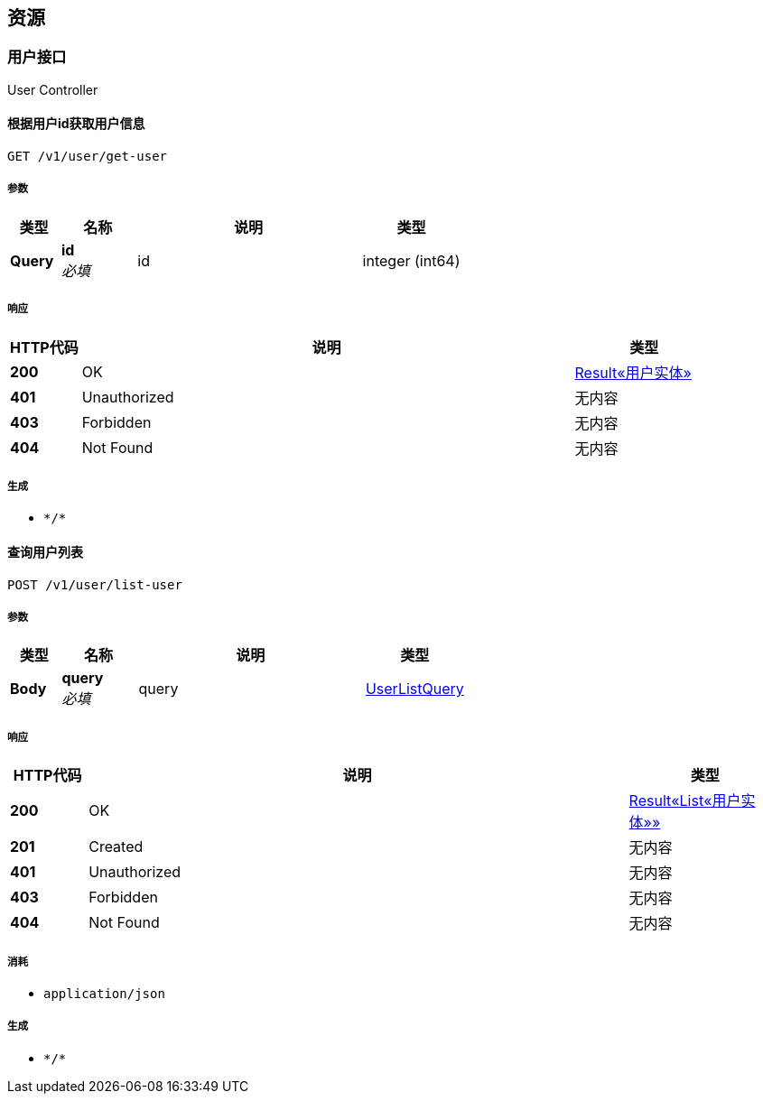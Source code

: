 
[[_paths]]
== 资源

[[_5b0ad68a45d0727406020ff99714ad3d]]
=== 用户接口
User Controller


[[_getuserusingget]]
==== 根据用户id获取用户信息
....
GET /v1/user/get-user
....


===== 参数

[options="header", cols=".^2a,.^3a,.^9a,.^4a"]
|===
|类型|名称|说明|类型
|**Query**|**id** +
__必填__|id|integer (int64)
|===


===== 响应

[options="header", cols=".^2a,.^14a,.^4a"]
|===
|HTTP代码|说明|类型
|**200**|OK|<<_8dab822d4ee172dc3628f24a195da11e,Result«用户实体»>>
|**401**|Unauthorized|无内容
|**403**|Forbidden|无内容
|**404**|Not Found|无内容
|===


===== 生成

* `\*/*`


[[_listuserusingpost]]
==== 查询用户列表
....
POST /v1/user/list-user
....


===== 参数

[options="header", cols=".^2a,.^3a,.^9a,.^4a"]
|===
|类型|名称|说明|类型
|**Body**|**query** +
__必填__|query|<<_userlistquery,UserListQuery>>
|===


===== 响应

[options="header", cols=".^2a,.^14a,.^4a"]
|===
|HTTP代码|说明|类型
|**200**|OK|<<_55f888d09e87b4b7f708b880913f048e,Result«List«用户实体»»>>
|**201**|Created|无内容
|**401**|Unauthorized|无内容
|**403**|Forbidden|无内容
|**404**|Not Found|无内容
|===


===== 消耗

* `application/json`


===== 生成

* `\*/*`




